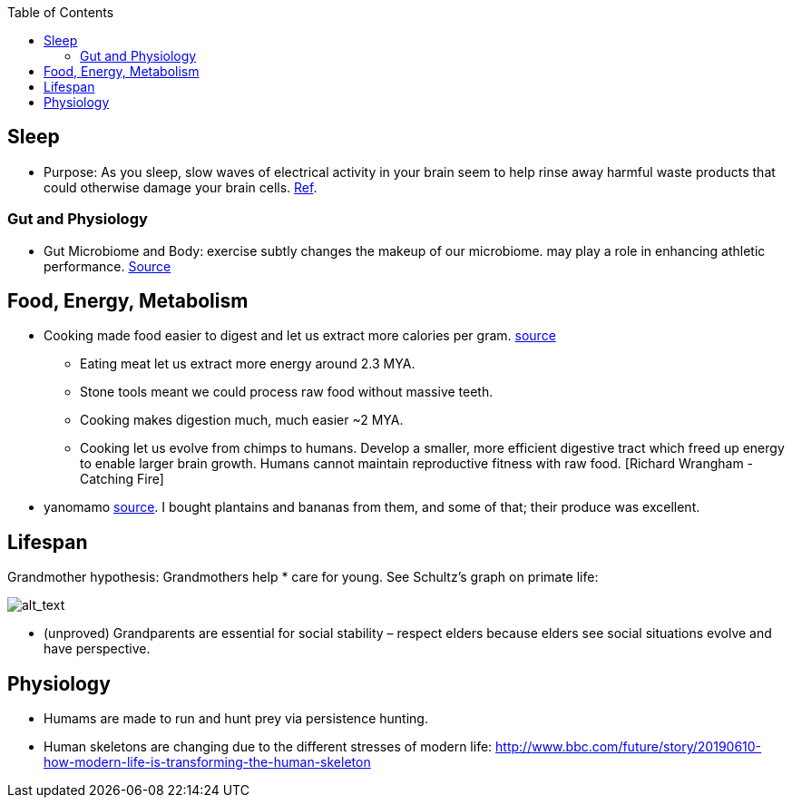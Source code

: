 :toc:

== Sleep

* Purpose: As you sleep, slow waves of electrical activity in your brain seem to help rinse away harmful waste products that could otherwise damage your brain cells. https://www.newscientist.com/article/2222016-a-type-of-brainwave-may-help-clean-your-brain-while-you-sleep/#ixzz64nywwGGF[Ref].

=== Gut and Physiology

* Gut Microbiome and Body: exercise subtly changes the makeup of our microbiome. may play a role in enhancing athletic performance. https://www.npr.org/sections/health-shots/2019/06/24/734826163/elite-runners-gut-microbe-makes-mice-more-athletic-could-it-help-the-rest-of-us[Source]

== Food, Energy, Metabolism

* Cooking made food easier to digest and let us extract more calories per gram. https://www.npr.org/2010/08/02/128849908/food-for-thought-meat-based-diet-made-us-smarter[source]
** Eating meat let us extract more energy around 2.3 MYA.
** Stone tools meant we could process raw food without massive teeth.
** Cooking makes digestion much, much easier ~2 MYA.
** Cooking let us evolve from chimps to humans. Develop a smaller, more efficient digestive tract which freed up energy to enable larger brain growth. Humans cannot maintain reproductive fitness with raw food. [Richard Wrangham - Catching Fire]
* yanomamo https://www.edge.org/conversation/napoleon-chagnon-blood-is-their-argument[source]. I bought plantains and bananas from them, and some of that; their produce was excellent.

== Lifespan

Grandmother hypothesis: Grandmothers help * care for young. See Schultz’s graph on primate life:

image:images/Society-culture1.png[alt_text,title="image_tooltip"]

* (unproved) Grandparents are essential for social stability – respect elders because elders see social situations evolve and have perspective.

== Physiology

* Humams are made to run and hunt prey via persistence hunting.
* Human skeletons are changing due to the different stresses of modern life: http://www.bbc.com/future/story/20190610-how-modern-life-is-transforming-the-human-skeleton
